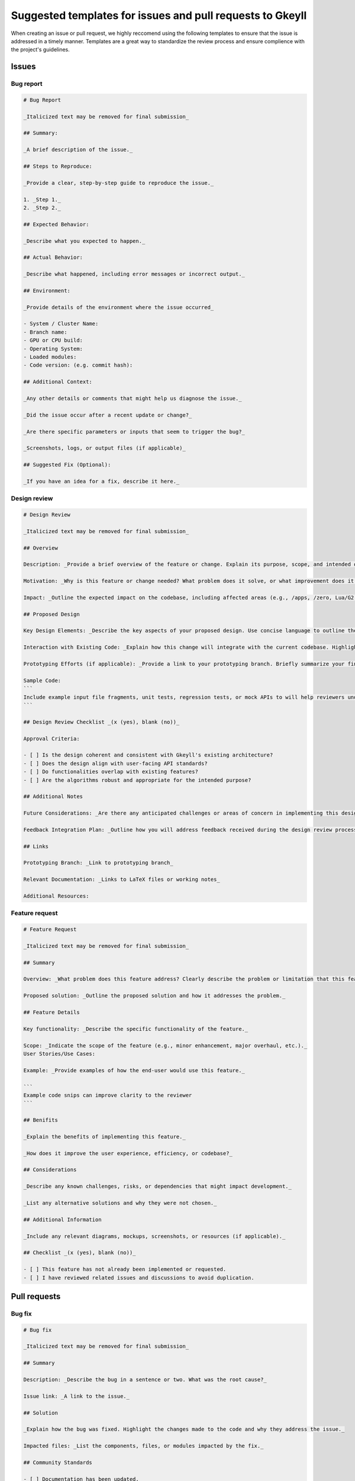 .. _suggestedTemplates:

Suggested templates for issues and pull requests to Gkeyll
=======================================================================================

When creating an issue or pull request, we highly reccomend using the following templates to ensure that the issue is addressed in a timely manner.
Templates are a great way to standardize the review process and ensure complience with the project's guidelines.

Issues
-----------------------

Bug report
~~~~~~~~~~~~~~~~~~~

.. code-block:: markdown

  # Bug Report

  _Italicized text may be removed for final submission_

  ## Summary:

  _A brief description of the issue._

  ## Steps to Reproduce:

  _Provide a clear, step-by-step guide to reproduce the issue._

  1. _Step 1._
  2. _Step 2._

  ## Expected Behavior:

  _Describe what you expected to happen._

  ## Actual Behavior:

  _Describe what happened, including error messages or incorrect output._

  ## Environment:

  _Provide details of the environment where the issue occurred_

  - System / Cluster Name: 
  - Branch name: 
  - GPU or CPU build: 
  - Operating System:
  - Loaded modules:
  - Code version: (e.g. commit hash):

  ## Additional Context:

  _Any other details or comments that might help us diagnose the issue._

  _Did the issue occur after a recent update or change?_

  _Are there specific parameters or inputs that seem to trigger the bug?_

  _Screenshots, logs, or output files (if applicable)_

  ## Suggested Fix (Optional):

  _If you have an idea for a fix, describe it here._



Design review
~~~~~~~~~~~~~~~~~~~

.. code-block:: markdown 

  # Design Review

  _Italicized text may be removed for final submission_

  ## Overview

  Description: _Provide a brief overview of the feature or change. Explain its purpose, scope, and intended outcome._

  Motivation: _Why is this feature or change needed? What problem does it solve, or what improvement does it bring to Gkeyll?_

  Impact: _Outline the expected impact on the codebase, including affected areas (e.g., /apps, /zero, Lua/G2 layer). Specify if there will be breaking changes or dependencies on other components._

  ## Proposed Design

  Key Design Elements: _Describe the key aspects of your proposed design. Use concise language to outline the algorithms, user-facing APIs, and architectural choices._

  Interaction with Existing Code: _Explain how this change will integrate with the current codebase. Highlight any architectural or convention clashes and areas that might require future refactoring._

  Prototyping Efforts (if applicable): _Provide a link to your prototyping branch. Briefly summarize your findings from prototyping, including any adjustments made to the design._

  Sample Code:
  ``` 
  Include example input file fragments, unit tests, regression tests, or mock APIs to will help reviewers understand how the proposed feature will be used and tested.
  ```

  ## Design Review Checklist _(x (yes), blank (no))_

  Approval Criteria: 

  - [ ] Is the design coherent and consistent with Gkeyll's existing architecture?
  - [ ] Does the design align with user-facing API standards?
  - [ ] Do functionalities overlap with existing features?
  - [ ] Are the algorithms robust and appropriate for the intended purpose?

  ## Additional Notes

  Future Considerations: _Are there any anticipated challenges or areas of concern in implementing this design?_

  Feedback Integration Plan: _Outline how you will address feedback received during the design review process._

  ## Links

  Prototyping Branch: _Link to prototyping branch_

  Relevant Documentation: _Links to LaTeX files or working notes_

  Additional Resources: 

Feature request
~~~~~~~~~~~~~~~~~~~

.. code-block:: markdown

  # Feature Request

  _Italicized text may be removed for final submission_

  ## Summary

  Overview: _What problem does this feature address? Clearly describe the problem or limitation that this feature would solve._

  Proposed solution: _Outline the proposed solution and how it addresses the problem._

  ## Feature Details

  Key functionality: _Describe the specific functionality of the feature._

  Scope: _Indicate the scope of the feature (e.g., minor enhancement, major overhaul, etc.)._
  User Stories/Use Cases:

  Example: _Provide examples of how the end-user would use this feature._

  ```
  Example code snips can improve clarity to the reviewer
  ```

  ## Benifits

  _Explain the benefits of implementing this feature._

  _How does it improve the user experience, efficiency, or codebase?_

  ## Considerations

  _Describe any known challenges, risks, or dependencies that might impact development._

  _List any alternative solutions and why they were not chosen._

  ## Additional Information

  _Include any relevant diagrams, mockups, screenshots, or resources (if applicable)._

  ## Checklist _(x (yes), blank (no))_

  - [ ] This feature has not already been implemented or requested.
  - [ ] I have reviewed related issues and discussions to avoid duplication.

Pull requests
--------------------

Bug fix
~~~~~~~~~~~~~~~~~~~

.. code-block:: markdown

  # Bug fix

  _Italicized text may be removed for final submission_

  ## Summary

  Description: _Describe the bug in a sentence or two. What was the root cause?_

  Issue link: _A link to the issue._

  ## Solution

  _Explain how the bug was fixed. Highlight the changes made to the code and why they address the issue._

  Impacted files: _List the components, files, or modules impacted by the fix._

  ## Community Standards

  - [ ] Documentation has been updated.
  - [ ] My code follows the project's coding guidelines.

  ## Testing: _(x (yes), blank (no))_

  - [ ] I added a regression test to test this feature.
  - [ ] I added this feature to an existing regression test.
  - [ ] I added a unit test to test this feature. A file added to `/zero` must have an associated unit test.
  - [ ] I modified an `/app` file and tested it by ensuring that the outputs were reasonable by eye.
  - [ ] Ran `make check` and unit tests all pass.
  - [ ] I ran the code through Valgrind, and it is clean.
  - [ ] I ran a few regression tests to ensure no apparent errors.
  - [ ] Tested and works on CPU.
  - [ ] Tested and works on multi-CPU.
  - [ ] Tested and works on GPU.
  - [ ] Tested and works on multi-GPU.

  ## Additional Notes

  _Include any additional context, related PRs, or future considerations related to this bug fix._


Feature addition
~~~~~~~~~~~~~~~~~~~

.. code-block:: markdown

  # Feature

  _Italicized text may be removed for final submission_

  ## Summary

  Purpose: _Explain the feature and why it is being added._

  Issue link: _Link to the related issue or feature request_

  ## Implementation Details

  Key changes: _List the key changes made to the codebase to implement the feature._

  _Describe any new components, classes, or modules introduced._

  Dependencies: _If any, mention any new configuration changes, libraries, or dependencies added._

  ## Example Use

  _Provide some example code of how a user may utilize this new feature in an input file._

  ```
  example code
  ```

  ## Community Standards

  - [ ] Documentation has been updated.
  - [ ] My code follows the project's coding guidelines.

  ## Testing: _(x (yes), blank (no))_

  - [ ] I added a regression test to test this feature.
  - [ ] I added this feature to an existing regression test.
  - [ ] I added a unit test to test this feature. A file added to `/zero` must have an associated unit test.
  - [ ] I modified an `/app` file and tested it by ensuring that the outputs were reasonable by eye.
  - [ ] Ran `make check` and unit tests all pass.
  - [ ] I ran the code through Valgrind, and it is clean.
  - [ ] I ran a few regression tests to ensure no apparent errors.
  - [ ] Tested and works on CPU.
  - [ ] Tested and works on multi-CPU.
  - [ ] Tested and works on GPU.
  - [ ] Tested and works on multi-GPU.

  ## Additional Notes

  _Include any additional context, caveats, or future improvements related to the feature._

Documentation changes
~~~~~~~~~~~~~~~~~~~~~~~~~~~~~~

.. code-block:: markdown
  
  # Documentation Changes

  _Italicized text may be removed for final submission_

  # Purpose

  _What does this update address?_

  _Briefly describe the reason for the documentation update (new information, improve clarity, fix errors, update deprecated content, etc.)._

  # Affected Areas

  _Which part of the documentation is being updated?_

  _List the files, sections, or components of the documentation that are affected by this update (e.g., API reference, installation guide, tutorial, etc.)._

  # Changes Made

  _List and describe the specific changes made to the documentation._

  # Reason for Change

  _Explain why these changes were necessary or how they improve the documentation._

  # Additional Notes

  _Include any relevant information that might help reviewers, such as why certain phrasing was used or how the changes relate to new functionality or bug fixes._

  # Checklist _(x (yes), blank (no))_
  - [ ] I have reviewed the documentation for accuracy.
  - [ ] All technical terms and code examples have been double-checked.
  - [ ] The update aligns with the overall style and tone of the documentation.
  - [ ] The updated documentation builds correctly (if applicable).
